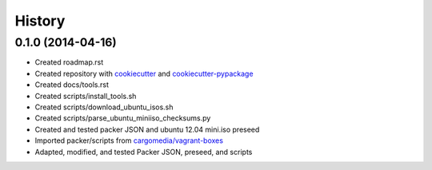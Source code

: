 .. :changelog:

History
-------

0.1.0 (2014-04-16)
++++++++++++++++++

* Created roadmap.rst
* Created repository with `cookiecutter`_ and `cookiecutter-pypackage`_
* Created docs/tools.rst
* Created scripts/install_tools.sh
* Created scripts/download_ubuntu_isos.sh
* Created scripts/parse_ubuntu_miniiso_checksums.py
* Created and tested packer JSON and ubuntu 12.04 mini.iso preseed
* Imported packer/scripts from `cargomedia/vagrant-boxes
  <https://github.com/cargomedia/vagrant-boxes>`_
* Adapted, modified, and tested Packer JSON, preseed, and scripts

.. _cookiecutter: https://github.com/audreyr/cookiecutter
.. _cookiecutter-pypackage: https://github.com/audreyr/cookiecutter-pypackage
